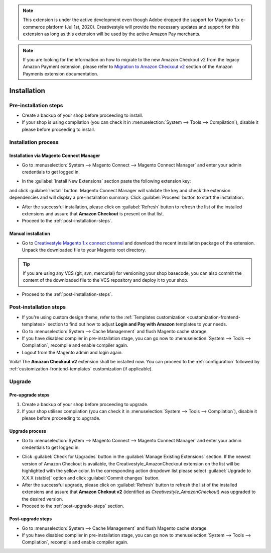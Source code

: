.. note::
   This extension is under the active development even though Adobe dropped the support for Magento 1.x e-commerce platform (Jul 1st, 2020). Creativestyle will provide the necessary updates and support for this extension as long as this extension will be used by the active Amazon Pay merchants.

.. note::
   If you are looking for the information on how to migrate to the new Amazon Checkout v2 from the legacy Amazon Payment extension, please refer to `Migration to Amazon Checkout v2 <http://doc.lpa.creativetest.de/migration.html>`_ section of the Amazon Payments extension documentation.

.. _installation:

Installation
============

Pre-installation steps
----------------------

* Create a backup of your shop before proceeding to install.
* If your shop is using compilation (you can check it in :menuselection:`System --> Tools --> Compilation`), disable it please before proceeding to install.


.. _installation-process:

Installation process
--------------------

.. _installation-magento-connect-manager:

Installation via Magento Connect Manager
~~~~~~~~~~~~~~~~~~~~~~~~~~~~~~~~~~~~~~~~

* Go to :menuselection:`System --> Magento Connect --> Magento Connect Manager` and enter your admin credentials to get logged in.

.. image:: /images/connect_manager_step_1.png

.. image:: /images/connect_manager_step_2.png

* In the :guilabel:`Install New Extensions` section paste the following extension key:

.. centered:: `http://connect.creativestyle.de/Creativestyle_AmazonCheckout`

and click :guilabel:`Install` button. Magento Connect Manager will validate the key and check the extension dependencies and will display a pre-installation summary. Click :guilabel:`Proceed` button to start the installation.

.. image:: /images/connect_manager_step_3.png

* After the successful installation, please click on :guilabel:`Refresh` button to refresh the list of the installed extensions and assure that **Amazon Checkout** is present on that list.

* Proceed to the :ref:`post-installation-steps`.

Manual installation
~~~~~~~~~~~~~~~~~~~

* Go to `Creativestyle Magento 1.x connect channel <https://connect.creativestyle.de/Creativestyle_AmazonCheckout>`_ and download the recent installation package of the extension. Unpack the downloaded file to your Magento root directory.

.. tip::
   If you are using any VCS (git, svn, mercurial) for versioning your shop basecode, you can also commit the content of the downloaded file to the VCS repository and deploy it to your shop.

* Proceed to the :ref:`post-installation-steps`.

.. _post-installation-steps:

Post-installation steps
-----------------------

* If you're using custom design theme, refer to the :ref:`Templates customization <customization-frontend-templates>` section to find out how to adjust **Login and Pay with Amazon** templates to your needs.
* Go to :menuselection:`System --> Cache Management` and flush Magento cache storage.
* If you have disabled compiler in pre-installation stage, you can go now to :menuselection:`System --> Tools --> Compilation`, recompile and enable compiler again.
* Logout from the Magento admin and login again.

Voila! The **Amazon Checkout v2** extension shall be installed now. You can proceed to the :ref:`configuration` followed by :ref:`customization-frontend-templates` customization (if applicable).


Upgrade
-------

Pre-upgrade steps
~~~~~~~~~~~~~~~~~

1. Create a backup of your shop before proceeding to upgrade.
2. If your shop utilises compilation (you can check it in :menuselection:`System --> Tools --> Compilation`), disable it please before proceeding to upgrade.

Upgrade process
~~~~~~~~~~~~~~~

* Go to :menuselection:`System --> Magento Connect --> Magento Connect Manager` and enter your admin credentials to get logged in.

.. image:: /images/connect_manager_step_1.png

.. image:: /images/connect_manager_step_2.png

* Click :guilabel:`Check for Upgrades` button in the :guilabel:`Manage Existing Extensions` section. If the newest version of Amazon Checkout is available, the Creativestyle_AmazonCheckout extension on the list will be highlighted with the yellow color. In the corresponding action dropdown list please select :guilabel:`Upgrade to X.X.X (stable)` option and click :guilabel:`Commit changes` button.

* After the successful upgrade, please click on :guilabel:`Refresh` button to refresh the list of the installed extensions and assure that **Amazon Chekout v2** (identified as `Creativestyle_AmazonCheckout`) was upgraded to the desired version.

* Proceed to the :ref:`post-upgrade-steps` section.

.. _post-upgrade-steps:

Post-upgrade steps
~~~~~~~~~~~~~~~~~~

* Go to :menuselection:`System --> Cache Management` and flush Magento cache storage.
* If you have disabled compiler in pre-installation stage, you can go now to :menuselection:`System --> Tools --> Compilation`, recompile and enable compiler again.
